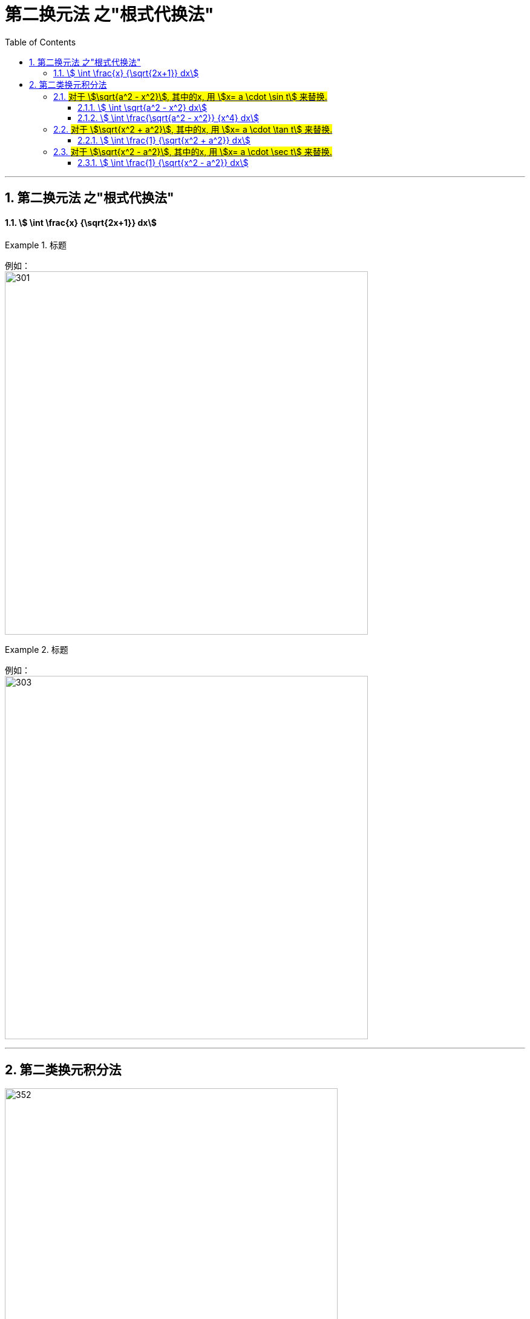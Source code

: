 = 第二换元法 之"根式代换法"
:toc: left
:toclevels: 3
:sectnums:

---


== 第二换元法 之"根式代换法"



====  stem:[ \int \frac{x} {\sqrt{2x+1}} dx]
.标题
====
例如： +
image:img/301.png[,600]
====



.标题
====
例如： +
image:img/303.png[,600]
====


---



== 第二类换元积分法


image:img/352.png[,550]

[options="autowidth"]
|===
|Header 1 |Header 2

|第一类换元积分法
|是把d前面的东西, 往d里面拿, +
即这个过程相当于是: 先把d外面的东西"求原函数", 再放到d里面.

|第二类换元积分法 :  +
它主要解决 "∫(根号)dx" 这类导函数是带根号的问题
|是把d里面的东西, 朝外拿,  +
即: 对于dx,  将 stem:[x=φ(t)] 朝外拿, 这个过程相当于对 φ(t) 求导. 即变成 stem:[φ'(t)dt] ← 这个其实就是做微分. 这不也是第一换元法这个"凑微分法"的过程之一么?

image:img/315.png[,250]
|===


image:img/316.png[,580]


.标题
====
例如： +
image:img/322.png[,480]
====

---

=== #对于 stem:[\sqrt{a^2 - x^2}], 其中的x, 用 stem:[x= a \cdot \sin t] 来替换.#



====  stem:[ \int \sqrt{a^2 - x^2} dx]
.标题
====
例如： +
image:img/317.png[600,600]
====




====  stem:[ \int \frac{\sqrt{a^2 - x^2}} {x^4} dx]
.标题
====
例如： +
image:img/353.png[,800]
====

上面的题目, 我们用另一种方法来做:

.标题
====
例如： +
image:img/354.png[,650]
====



---

=== #对于 stem:[\sqrt{x^2 + a^2}], 其中的x, 用 stem:[x= a \cdot \tan t] 来替换.#



====  stem:[ \int \frac{1} {\sqrt{x^2 + a^2}} dx]
.标题
====
例如： +
image:img/319.png[,650]
====

---


=== #对于 stem:[\sqrt{x^2 - a^2}], 其中的x, 用 stem:[x= a \cdot \sec t] 来替换.#


====  stem:[ \int \frac{1} {\sqrt{x^2 - a^2}} dx]
.标题
====
例如： +
image:img/321.png[600,600]
====


---







https://www.bilibili.com/video/BV1Jo4y1R7Bx?spm_id_from=333.337.top_right_bar_window_history.content.click&vd_source=52c6cb2c1143f8e222795afbab2ab1b5

9.55
